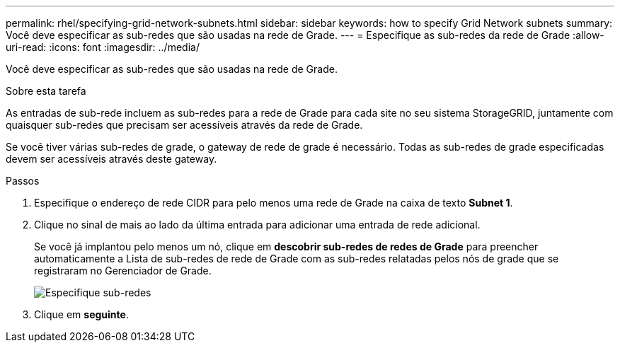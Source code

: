 ---
permalink: rhel/specifying-grid-network-subnets.html 
sidebar: sidebar 
keywords: how to specify Grid Network subnets 
summary: Você deve especificar as sub-redes que são usadas na rede de Grade. 
---
= Especifique as sub-redes da rede de Grade
:allow-uri-read: 
:icons: font
:imagesdir: ../media/


[role="lead"]
Você deve especificar as sub-redes que são usadas na rede de Grade.

.Sobre esta tarefa
As entradas de sub-rede incluem as sub-redes para a rede de Grade para cada site no seu sistema StorageGRID, juntamente com quaisquer sub-redes que precisam ser acessíveis através da rede de Grade.

Se você tiver várias sub-redes de grade, o gateway de rede de grade é necessário. Todas as sub-redes de grade especificadas devem ser acessíveis através deste gateway.

.Passos
. Especifique o endereço de rede CIDR para pelo menos uma rede de Grade na caixa de texto *Subnet 1*.
. Clique no sinal de mais ao lado da última entrada para adicionar uma entrada de rede adicional.
+
Se você já implantou pelo menos um nó, clique em *descobrir sub-redes de redes de Grade* para preencher automaticamente a Lista de sub-redes de rede de Grade com as sub-redes relatadas pelos nós de grade que se registraram no Gerenciador de Grade.

+
image::../media/4_gmi_installer_grid_network_page.gif[Especifique sub-redes]

. Clique em *seguinte*.

